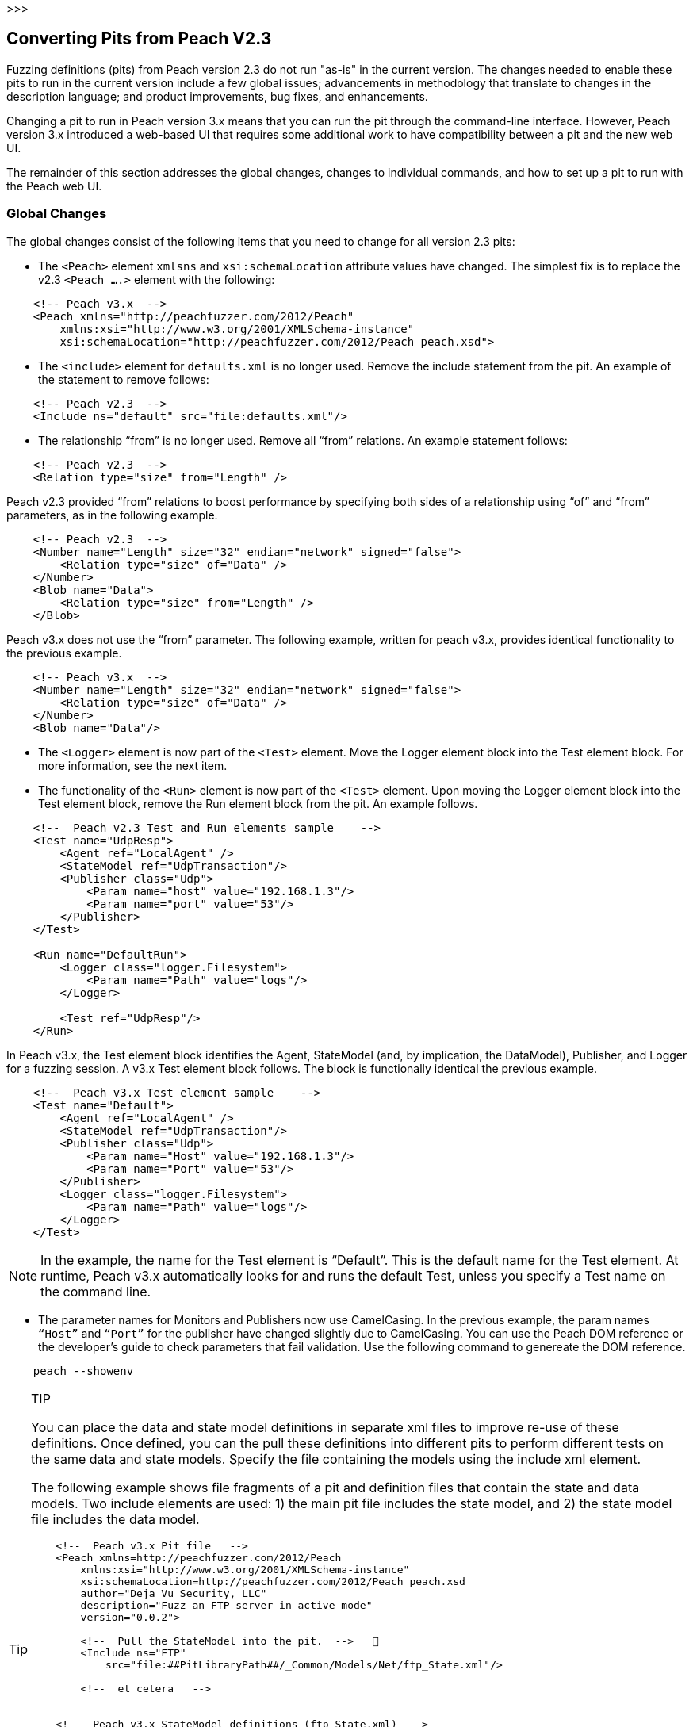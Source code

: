 >>>

== Converting Pits from Peach V2.3

Fuzzing definitions (pits) from Peach version 2.3 do not run "as-is" in the current 
version. The changes needed to enable these pits to run in the current version include 
a few global issues; advancements in methodology that translate to changes in the
description language; and product improvements, bug fixes, and enhancements.

Changing a pit to run in Peach version 3.x means that you can run the pit through 
the command-line interface. However, Peach version 3.x introduced a web-based UI 
that requires some additional work to have compatibility between a pit and the new
web UI.

The remainder of this section addresses the global changes, changes to individual 
commands, and how to set up a pit to run with the Peach web UI.

=== Global Changes

The global changes consist of the following items that you need to change for all version 2.3 pits:

* The `<Peach>` element `xmlsns` and `xsi:schemaLocation` attribute values have changed. The simplest fix is to replace the v2.3 `<Peach ….>` element with the following:

-----------------------------------
    <!-- Peach v3.x  -->
    <Peach xmlns="http://peachfuzzer.com/2012/Peach"  
        xmlns:xsi="http://www.w3.org/2001/XMLSchema-instance"
        xsi:schemaLocation="http://peachfuzzer.com/2012/Peach peach.xsd">
-----------------------------------

* The `<include>` element for `defaults.xml` is no longer used. Remove the include statement from the pit. An example of the statement to remove follows:

-----------------------------------
    <!-- Peach v2.3  -->
    <Include ns="default" src="file:defaults.xml"/>
-----------------------------------

* The relationship “from” is no longer used. Remove all “from” relations. An example statement follows:

-----------------------------------
    <!-- Peach v2.3  -->
    <Relation type="size" from="Length" />
-----------------------------------

Peach v2.3 provided “from” relations to boost performance by specifying both sides of a relationship using “of” and “from” parameters, as in the following example.

-----------------------------------
    <!-- Peach v2.3  -->
    <Number name="Length" size="32" endian="network" signed="false">
    	<Relation type="size" of="Data" />
    </Number>
    <Blob name="Data">
    	<Relation type="size" from="Length" />
    </Blob>
-----------------------------------

Peach v3.x does not use the “from” parameter. The following example, written for peach v3.x, provides identical functionality to the previous example.

-----------------------------------
    <!-- Peach v3.x  -->
    <Number name="Length" size="32" endian="network" signed="false">
    	<Relation type="size" of="Data" />
    </Number>
    <Blob name="Data"/>
-----------------------------------

* The `<Logger>` element is now part of the `<Test>` element. Move the Logger element block into the Test element block. For more information, see the next item.

* The functionality of the `<Run>` element is now part of the `<Test>` element. Upon moving the Logger element block into the Test element block, remove the Run element block from the pit. An example follows.

-----------------------------------
    <!--  Peach v2.3 Test and Run elements sample    -->
    <Test name="UdpResp">
        <Agent ref="LocalAgent" />
        <StateModel ref="UdpTransaction"/>
        <Publisher class="Udp">
            <Param name="host" value="192.168.1.3"/>
            <Param name="port" value="53"/>
        </Publisher>
    </Test>

    <Run name="DefaultRun">
        <Logger class="logger.Filesystem">
            <Param name="Path" value="logs"/>
        </Logger>    
    
        <Test ref="UdpResp"/>
    </Run>
-----------------------------------

In Peach v3.x, the Test element block identifies the Agent, StateModel (and, by implication, the DataModel), Publisher, and Logger for a fuzzing session. A v3.x Test element block follows. The block is functionally identical the previous example.

-----------------------------------
    <!--  Peach v3.x Test element sample    -->
    <Test name="Default">
        <Agent ref="LocalAgent" />
        <StateModel ref="UdpTransaction"/>
        <Publisher class="Udp">
            <Param name="Host" value="192.168.1.3"/>
            <Param name="Port" value="53"/>
        </Publisher>
        <Logger class="logger.Filesystem">
            <Param name="Path" value="logs"/>
        </Logger>    
    </Test>
-----------------------------------

NOTE: In the example, the name for the Test element is “Default”. This is the default name for the Test element. At runtime, Peach v3.x automatically looks for and runs the default Test, unless you specify a Test name on the command line.

* The parameter names for Monitors and Publishers now use CamelCasing. In the previous example, the param names `“Host”` and `“Port”` for the publisher have changed slightly due to CamelCasing. You can use the Peach DOM reference or the developer's guide to check parameters that fail validation. Use the following command to genereate the DOM reference.

-----------------------------------
    peach --showenv
-----------------------------------

.TIP
[TIP]
====================================
You can place the data and state model definitions in separate xml files to improve re-use of these definitions. Once defined, you can the pull these definitions into different pits to perform different tests on the same data and state models. Specify the file containing the models using the include xml element.

The following example shows file fragments of a pit and definition files that contain the state and data models. Two include elements are used: 1) the main pit file includes the state model, and 2) the state model file includes the data model.

-----------------------------------
    <!--  Peach v3.x Pit file   -->
    <Peach xmlns=http://peachfuzzer.com/2012/Peach
        xmlns:xsi="http://www.w3.org/2001/XMLSchema-instance"
        xsi:schemaLocation=http://peachfuzzer.com/2012/Peach peach.xsd
        author="Deja Vu Security, LLC"
        description="Fuzz an FTP server in active mode"
        version="0.0.2">

        <!--  Pull the StateModel into the pit.  -->   
        <Include ns="FTP" 
            src="file:##PitLibraryPath##/_Common/Models/Net/ftp_State.xml"/>

        <!--  et cetera   -->


    <!--  Peach v3.x StateModel definitions (ftp_State.xml)  -->
    <Peach xmlns="http://peachfuzzer.com/2012/Peach"
           xmlns:xsi="http://www.w3.org/2001/XMLSchema-instance"
           xsi:schemaLocation="http://peachfuzzer.com/2012/Peach peach.xsd"
           author="Deja Vu Security, LLC"
     description="File Transfer Protocol PIT StateModels" version="0.0.2">

        <!--  Pull the DataModel into the StateModel.  -->   
        <Include ns="FTP" 
            src="file:##PitLibraryPath##/_Common/Models/Net/ftp_Data.xml"/>
        <Import import="ftp" />

        <!-- FTP Passive Mode-->
        <StateModel name="ClientPassive" initialState="InputUserName">

        <!--  et cetera   -->
-----------------------------------

====================================

=== Changes to Individual xml Elements

The following Peach v2.3 xml elements require changes when used with Peach v3.x.

<Defaults>::
The Defaults element contains default values for parameter definitions. If an 
individual element does not specify an optional parameter, Peach uses the value 
specified in this element block. Values for optional attributes and parameters 
are defined in this element. 

Note that the “Size” attribute of the number element is a required attribute 
that must be specified with each number instance.

<Import>::
This xml element has one attribute, import, that names the python file containing 
code. Note the “.py” postfix is not used. 

In v3.x, you must specify each python file you want to use. Wildcard characters (*) 
are not supported.

The from attribute is now a top-level element named <PythonPath> that specifies 
the search path for all python modules. Note that a trailing “\” or “/” for the 
path is not used. Use multiple <PythonPath> elements to tell Peach to search in 
more than one place.

<DataModel>::
Remove all “from” relation statements from all data model elements.

<Flag>::
A multiple-bit Flag that uses the value parameter accepts a value expressed as a hexadecimal integer or a sequence of hexadecimal digits.
* A value expressed as a hexadecimal integer must fit into the bits allocated for the flag.
* A value expressed as a sequence of hexadecimal digits must have sufficient length to span the number of bits in the flag. 
<Number>::
_value_ Attribute + 
When specifying a value for a number, you can use an integer value, a hexadecimal integer value or a sequence of hexadecimal digits. +
A value expressed as a sequence of hexadecimal digits (where valueType=”hex”) must match lengthwise with the allocated size of the number or a validation error occurs. For example, initially setting a 64-bit number to one can be specified as seven digits of zeroes and one digit of one: 
-----------------------------------
    <!-- Peach v3.x  -->
    <Number size="64" valueType="hex" value="00 00 00 00 00 00 00 01" />
-----------------------------------

For values expressed as hex integers prefix the value with “0x”.

-----------------------------------
    <!-- Peach v3.x  -->
    <Number size="64" value="0x01" />
-----------------------------------

Size is a required attribute. You cannot use a default size specified in the Defaults element block for number elements.

<StateModel>::
No changes.

<Test>::
Now includes logger definitions, and performs the functionality of the v2.3 Run xml element.

<Run>::
This section is obsolete. Move the Logger into the test section. 

<Publisher>:: 
RawIpv4 +
_Host_ and _Protocol_ are required parameters. + 
The _Protocol_ parameter is required and must have a valid value. +
“17” is the value for UDP. “6” is the value for TCP. +
The _Host_ parameter is required and must have a valid value, specified as a hostname or an IP address. +
The _Interface_ parameter now uses CamelCase with a capitalized first letter. This parameter is optional.

NOTE: While the old publisher name is valid, the current name RawIpv4 is the name used in the documentation and in log messages from the Peach engine.

=== How to Make a Pit Usable by the Peach Web User Interface

In order to use a Peach pit with the Web UI, each pit requires an associated 
configuration file. The configuration file contains all parameters considered 
configurable. Peach automatically loads the pit and the associated configuration 
file. The values contained in the configuration file are exposed in the web UI.

Here are the steps to follow to make a Pit usable by the web UI. The information 
contained in this example is sufficient as a complete configuration file.


1.Create a configuration file and give it a name.::
The name of the configuration file uses the following form:

-----------------------------------
    Name.xml.config 
-----------------------------------

“Name” is same as the base name of the pit. “xml” and “config” are literals.
For example, the pit “XXX.xml” would have a configuration file named “XXX.xml.config”. 

2.Add parameter definitions for the pit.::
The target address and port are common values to define.

-----------------------------------
    <Ipv4 key="TargetIPv4"
        value="127.0.0.1"
        name="Target IPv4 Address"
        description="The IPv4 address of the target machine or device." />
-----------------------------------

NOTE: On Windows, run 'ipconfig' and look for the 'IPv4 Address' field. +
On Linux, run 'ifconfig' and look for the 'inet addr' field. +
On OS X, run 'ifconfig' and look for the 'inet' field." />

-----------------------------------
    <Range key="TargetPort"
        value="21"
        min="0"
        max="65535"
        name="Target Port"
        description="The target or destination port to send the network packet."/> 
-----------------------------------

These values are ready for use in the pit as "\\##TargetIPv4##" and "\\##TargetPort##". They can be used anywhere in the pit file. For example, the Publisher definition would be updated as follows:

-----------------------------------
    <Publisher class="Udp">
        <Param name="Host" value="##TargetIPv4##"/>
        <Param name="Port" value="##TargetPort##"/>
    </Publisher>
-----------------------------------

3.Remove all agent element blocks from the PIT.::
You can specify the agent and the monitoring options using the web UI.
 
4.Create a folder to hold the converted pits.::
Create a subfolder in the pits folder, such as peach/pits/converted.

5.Place the converted pits and associated configuration files in the newly created folder.::
For example, after placing, the XXX pit and configuration file in the converted folder, the file locations would be as follows:

-----------------------------------
    peach/pits/converted/XXX.xml
    peach/pits/converted/XXX.xml.config
-----------------------------------

Your pit is ready to configure, test, and then use with the Peach web UI. 

NOTE: If the need arises, using the command-line interface, you can manually override a configuration setting using the “-D” switch. An example follows:
peach.exe XXX.xml -DTargetIPv4=10.0.0.1 

